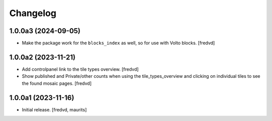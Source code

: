 Changelog
=========


1.0.0a3 (2024-09-05)
--------------------

- Make the package work for the ``blocks_index`` as well, so for use with Volto blocks.
  [fredvd]


1.0.0a2 (2023-11-21)
--------------------

- Add controlpanel link to the tile types overview. [fredvd]

- Show published and Private/other counts when using the tile_types_overview and
  clicking on individual tiles to see the found mosaic pages.
  [fredvd]


1.0.0a1 (2023-11-16)
--------------------

- Initial release.
  [fredvd, maurits]
